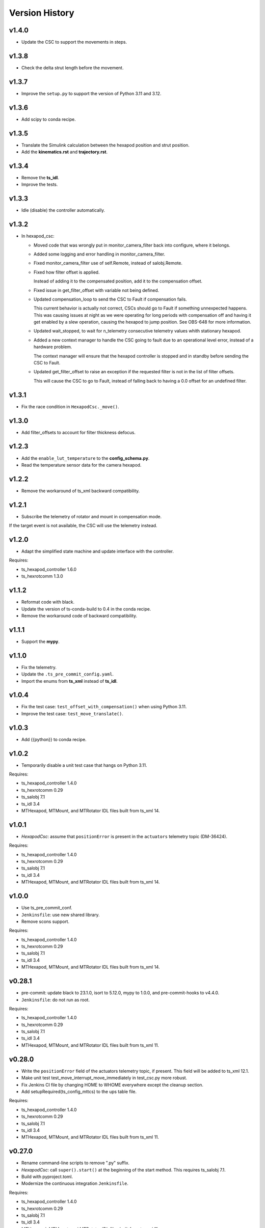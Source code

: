 .. py:currentmodule:: lsst.ts.mthexapod

.. _lsst.ts.mthexapod.version_history:

###############
Version History
###############

v1.4.0
------

* Update the CSC to support the movements in steps.

v1.3.8
------

* Check the delta strut length before the movement.

v1.3.7
------

* Improve the ``setup.py`` to support the version of Python 3.11 and 3.12.

v1.3.6
------

* Add scipy to conda recipe.

v1.3.5
------

* Translate the Simulink calculation between the hexapod position and strut position.
* Add the **kinematics.rst** and **trajectory.rst**.

v1.3.4
------

* Remove the **ts_idl**.
* Improve the tests.

v1.3.3
------

* Idle (disable) the controller automatically.

v1.3.2
------

* In hexapod_csc:

  * Moved code that was wrongly put in monitor_camera_filter back into configure, where it belongs.
  
  * Added some logging and error handling in monitor_camera_filter.
  
  * Fixed monitor_camera_filter use of self.Remote, instead of salobj.Remote.
  
  * Fixed how filter offset is applied.
  
    Instead of adding it to the compensated position, add it to the compensation offset.
  
  * Fixed issue in get_filter_offset with variable not being defined.
  
  * Updated compensation_loop to send the CSC to Fault if compensation fails.
  
    This current behavior is actually not correct, CSCs should go to Fault if something unnexpected happens.
    This was causing issues at night as we were operating for long periods with compensation off and having it get enabled by a slew operation, causing the hexapod to jump position.
    See OBS-648 for more information.

  * Updated wait_stopped, to wait for n_telemetry consecutive telemetry values whith stationary hexapod.

  * Added a new context manager to handle the CSC going to fault due to an operational level error, instead of a hardware problem.
    
    The context manager will ensure that the hexapod controller is stopped and in standby before sending the CSC to Fault.

  * Updated get_filter_offset to raise an exception if the requested filter is not in the list of filter offsets.
    
    This will cause the CSC to go to Fault, instead of falling back to having a 0.0 offset for an undefined filter.

v1.3.1
------

* Fix the race condition in ``HexapodCsc._move()``.

v1.3.0
------

* Add filter_offsets to account for filter thickness defocus.

v1.2.3
------

* Add the ``enable_lut_temperature`` to the **config_schema.py**.
* Read the temperature sensor data for the camera hexapod.

v1.2.2
------

* Remove the workaround of ts_xml backward compatibility.

v1.2.1
------

* Subscribe the telemetry of rotator and mount in compensation mode.
If the target event is not available, the CSC will use the telemetry instead.

v1.2.0
------

* Adapt the simplified state machine and update interface with the controller.

Requires:

* ts_hexapod_controller 1.6.0
* ts_hexrotcomm 1.3.0

v1.1.2
------

* Reformat code with black.
* Update the version of ts-conda-build to 0.4 in the conda recipe.
* Remove the workaround code of backward compatibility.

v1.1.1
------

* Support the **mypy**.

v1.1.0
------

* Fix the telemetry.
* Update the ``.ts_pre_commit_config.yaml``.
* Import the enums from **ts_xml** instead of **ts_idl**.

v1.0.4
------

* Fix the test case: ``test_offset_with_compensation()`` when using Python 3.11.
* Improve the test case: ``test_move_translate()``.

v1.0.3
------

* Add {{python}} to conda recipe.

v1.0.2
------

* Temporarily disable a unit test case that hangs on Python 3.11.

Requires:

* ts_hexapod_controller 1.4.0
* ts_hexrotcomm 0.29
* ts_salobj 7.1
* ts_idl 3.4
* MTHexapod, MTMount, and MTRotator IDL files built from ts_xml 14.

v1.0.1
------

* `HexapodCsc`: assume that ``positionError`` is present in the ``actuators`` telemetry topic (DM-36424).

Requires:

* ts_hexapod_controller 1.4.0
* ts_hexrotcomm 0.29
* ts_salobj 7.1
* ts_idl 3.4
* MTHexapod, MTMount, and MTRotator IDL files built from ts_xml 14.

v1.0.0
------

* Use ts_pre_commit_conf.
* ``Jenkinsfile``: use new shared library.
* Remove scons support.

Requires:

* ts_hexapod_controller 1.4.0
* ts_hexrotcomm 0.29
* ts_salobj 7.1
* ts_idl 3.4
* MTHexapod, MTMount, and MTRotator IDL files built from ts_xml 14.

v0.28.1
-------

* pre-commit: update black to 23.1.0, isort to 5.12.0, mypy to 1.0.0, and pre-commit-hooks to v4.4.0.
* ``Jenkinsfile``: do not run as root.

Requires:

* ts_hexapod_controller 1.4.0
* ts_hexrotcomm 0.29
* ts_salobj 7.1
* ts_idl 3.4
* MTHexapod, MTMount, and MTRotator IDL files built from ts_xml 11.

v0.28.0
-------

* Write the ``positionError`` field of the actuators telemetry topic, if present.
  This field will be added to ts_xml 12.1.
* Make unit test test_move_interrupt_move_immediately in test_csc.py more robust.
* Fix Jenkins CI file by changing HOME to WHOME everywhere except the cleanup section.
* Add setupRequired(ts_config_mttcs) to the ups table file.

Requires:

* ts_hexapod_controller 1.4.0
* ts_hexrotcomm 0.29
* ts_salobj 7.1
* ts_idl 3.4
* MTHexapod, MTMount, and MTRotator IDL files built from ts_xml 11.

v0.27.0
-------

* Rename command-line scripts to remove ".py" suffix.
* `HexapodCsc`: call ``super().start()`` at the beginning of the start method.
  This requires ts_salobj 7.1.
* Build with pyproject.toml.
* Modernize the continuous integration ``Jenkinsfile``.

Requires:

* ts_hexapod_controller 1.4.0
* ts_hexrotcomm 0.29
* ts_salobj 7.1
* ts_idl 3.4
* MTHexapod, MTMount, and MTRotator IDL files built from ts_xml 11.

v0.26.0
-------

* Update for ts_hexapod_controller 1.4.0, which is required.
  This version reports motor currents and bus voltages.
* Report motor currents and bus voltages in the electrical telemetry topic.
* Make a unit test more robust.

Requires:

* ts_hexapod_controller 1.4.0
* ts_hexrotcomm 0.29
* ts_salobj 7
* ts_idl 3.4
* MTHexapod, MTMount, and MTRotator IDL files built from ts_xml 11.

v0.25.0
-------

* Update for ts_salobj v7, ts_xml 11, and ts_hexrotcomm 0.29, all of which are required.

Requires:

* ts_hexapod_controller 1.3.0
* ts_hexrotcomm 0.29
* ts_salobj 7
* ts_idl 3.4
* MTHexapod, MTMount, and MTRotator IDL files built from ts_xml 11.

v0.24.0
-------

* Update for ts_hexrotcomm 0.28 and ts_hexapod_controller 1.3.0:

    * Remove support for the sync_pattern field in low-level commands.
    * Remove ``FRAME_ID`` class constants from the `Config` and `Telemetry` structs, because frame IDs are now standardized.
    * Remove support for older (pre-ts_xml 9.2) actuators telemetry.

* Use index_generator from ts_utils instead of the deprecated version in ts_salobj.

Requires:

* ts_hexapod_controller 1.3.0
* ts_hexrotcomm 0.28
* ts_salobj 6.8
* ts_idl 3.4
* ts_xml 10.2
* MTHexapod, MTMount, and MTRotator IDL files, e.g. made using ``make_idl_files.py MTHexapod MTMount MTRotator``

v0.23.0
-------

* `HexapodCsc`: changed the interlock event's field from ``detail`` (a string) to ``enabled`` (a boolean).
  Also change `applicationStatus` to a scalar (instead of an array with only the first element nonzero).
  These changes requires ts_xml 10.2.
  These changes also requires ts_hexrotcomm 0.27 (only because it has other changes that require ts_xml 10.2),
  which in turn requires ts_salobj 6.8.
* `CONFIG_SCHEMA`: change ``master`` to ``main`` in the ``$id`` field.

Requires:

* ts_hexapod_controller 1.2.4
* ts_hexrotcomm 0.27
* ts_salobj 6.8
* ts_idl 3.4
* ts_xml 10.2
* MTHexapod, MTMount, and MTRotator IDL files, e.g. made using ``make_idl_files.py MTHexapod MTMount MTRotator``

v0.22.1
-------

* Update the command sync patterns for ts_hexapod_controller 1.2.4, which is required.
  This change also requires ts_hexrotcomm 0.25, because ts_hexapod_controller 1.2.4 acknowledges commands.

Requires:

* ts_hexapod_controller 1.2.4
* ts_hexrotcomm 0.25
* ts_salobj 6.3
* ts_idl 3.4
* ts_xml 7.1
* MTHexapod, MTMount, and MTRotator IDL files, e.g. made using ``make_idl_files.py MTHexapod MTMount MTRotator``

v0.22.0
-------

* Update the default host addresses in the CSC config schema to match the new public addresses.

v0.21.2
-------

* `HexapodCommander`: make compatible with ts_xml 10.1 (while retaining backwards compatibility).

Requires:

* ts_hexapod_controller 1.2.0
* ts_hexrotcomm 0.23
* ts_salobj 6.3
* ts_idl 3.4
* ts_xml 7.1
* MTHexapod, MTMount, and MTRotator IDL files, e.g. made using ``make_idl_files.py MTHexapod MTMount MTRotator``

v0.21.1
-------

* Improve handling of NaNs in compensation inputs.
  Treat them as missing data: report them once and keep running the compensation loop.
* Modernized unit tests to use bare asserts.

Requires:

* ts_hexapod_controller 1.2.0
* ts_hexrotcomm 0.23
* ts_salobj 6.3
* ts_idl 3.4
* ts_xml 7.1
* MTHexapod, MTMount, and MTRotator IDL files, e.g. made using ``make_idl_files.py MTHexapod MTMount MTRotator``

v0.21.0
-------

* Update for ts_hexrotcomm v0.23.0, which is required.

    * Run the TCP/IP clients in the CSC and the servers in the mock controller.
    * Disassociated controller state from CSC state.
      As part of the ``standby`` command the CSC connects to the low-level controller.
      As part of the ``enable`` command the CSC attempts to enable the low-level controller
      (including resetting errors if the low-level controller is in fault state).
    * The CSC is no longer alive in the OFFLINE state, and no longer supports the enterControl command.
    * Added ``host``, ``port``, and ``connection_timeout`` fields to the CSC configuration.

* Update the schema to v2 because it has new host and port fields
  (which must be specified if you specify other hexapod-specific settings, such as compensation coefficients).
* Update to use `lsst.ts.idl.enums.MTHexapod.ErrorCode`, which requires ts_idl 3.4.
* setup.cfg: add an [options] section.

Requires:

* ts_hexapod_controller 1.2.0
* ts_hexrotcomm 0.23
* ts_salobj 6.3
* ts_idl 3.4
* ts_xml 7.1
* MTHexapod, MTMount, and MTRotator IDL files, e.g. made using ``make_idl_files.py MTHexapod MTMount MTRotator``

v0.20.0
-------

* Handle updated configuration and telemetry messages from low-level controller 1.1.8, which is required.
* Set the ``timestamp`` field in ``encoders`` telemetry topic, if the field is present.
  This field will be added in ts_xml 10.0.
  This change requires ts_hexrotcomm 0.20 (the time in low-level message headers is TAI) for correct values.

Requires:

* ts_hexapod_controller 1.1.8
* ts_hexrotcomm 0.20
* ts_salobj 6.3
* ts_idl 2.2
* ts_xml 7.1
* MTHexapod, MTMount, and MTRotator IDL files, e.g. made using ``make_idl_files.py MTHexapod MTMount MTRotator``

v0.19.0
-------

Changes:

* Add ``min_compensation_adjustment`` CSC configuration parameter.
  See the config schema and User Guide for details.

Requires:

* ts_hexrotcomm 0.19
* ts_salobj 6.3
* ts_idl 2.2
* ts_xml 7.1
* MTHexapod, MTMount, and MTRotator IDL files, e.g. made using ``make_idl_files.py MTHexapod MTMount MTRotator``

v0.18.0
-------

Changes:

* This version requires ts_hexrotcomm 0.19, because it handles another change
  to the low-level controller TCP/IP interface that was made at the same time
  (removing the two MJD fields from message headers).
* Update for changes to the low-level controller TCP/IP interface:

    * `Config`: remove LUT entries
    * `Telemetry`: remove 5 unused fields.

Requires:

* ts_hexrotcomm 0.19
* ts_salobj 6.3
* ts_idl 2.2
* ts_xml 7.1
* MTHexapod, MTMount, and MTRotator IDL files, e.g. made using ``make_idl_files.py MTHexapod MTMount MTRotator``

v0.17.1
-------

Changes:

* This version requires ts_hexrotcomm 0.18.
* `CscHexapod` bug fix: the ``move`` and ``offset`` commands were rejected if actuators were moving.
* `CscHexapod` bug fix: ``stop``, ``move``, and ``offset`` still did not reliably interrupt a move.

Requires:

* ts_hexrotcomm 0.18
* ts_salobj 6.3
* ts_idl 2.2
* ts_xml 7.1
* MTHexapod, MTMount, and MTRotator IDL files, e.g. made using ``make_idl_files.py MTHexapod MTMount MTRotator``

v0.17.0
-------

Deprecations:

* The actuatorInPosition event is deprecated (because the CSC does not receive the necessary information)
  and is no longer published.

Changes:

* Fix the inPosition event.
  The code now expects a single value for application_status from the low-level controller
  and ignores the unused 5 extra values. These unused values will go away in a later update
  (which requires a corresponding update to the low-level controller).

Requires:

* ts_hexrotcomm 0.18
* ts_salobj 6.3
* ts_idl 2.2
* ts_xml 7.1
* MTHexapod, MTMount, and MTRotator IDL files, e.g. made using ``make_idl_files.py MTHexapod MTMount MTRotator``

v0.16.0
-------

Changes:

* Make moves and offsets more reliable: if the hexapod is moving, stop it before issuing the new move command.
  This change requires ts_hexrotcomm v0.18.

Requires:

* ts_hexrotcomm 0.18
* ts_salobj 6.3
* ts_idl 2.2
* ts_xml 7.1
* MTHexapod, MTMount, and MTRotator IDL files, e.g. made using ``make_idl_files.py MTHexapod MTMount MTRotator``

v0.15.1
-------

Changes:

* Use `unittest.IsolatedAsyncioTestCase` instead of the abandoned asynctest package.
* Format the code with black 20.8b1.

Requires:

* ts_hexrotcomm 0.16
* ts_salobj 6.3
* ts_idl 2.2
* ts_xml 7.1
* MTHexapod, MTMount, and MTRotator IDL files, e.g. made using ``make_idl_files.py MTHexapod MTMount MTRotator``

v0.15.0
-------

Changes:

* `RotatorCsc`: save the configuration schema in code instead of a separate .yaml file.
  This requires ts_salobj 6.3 and ts_hexrotcomm 0.16.
* Delete obsolete file ``schema/MTRotator.yaml``.
* Users's Guide: improve the information for switching from GUI to DDS mode.

Requires:

* ts_hexrotcomm 0.16
* ts_salobj 6.3
* ts_idl 2.2
* ts_xml 7.1
* MTHexapod, MTMount, and MTRotator IDL files, e.g. made using ``make_idl_files.py MTHexapod MTMount MTRotator``

v0.14.0
-------

Changes:

* `MTHexapodCsc`: removed the ``moveToReference`` command.
  The associated values should be part of the compensation model coefficients.
* `MTHexapodCsc`: set class variable ``version``, which sets the ``cscVersion`` field of the ``softwareVersions`` event.
* Configuration schema: update to require azimuth and rotation coefficients.
* `SimpleHexapod`: use a safer way to copy the ``mirror_positions`` argument.
  This avoids issues in case the user changes the argument after creating the object (an unlikely scenario).
* Modernize ``doc/conf.py`` for documenteer 0.6.

Requires:

* ts_hexrotcomm 0.13
* ts_salobj 6.1
* ts_idl 2.2
* ts_xml 7.1
* MTHexapod, MTMount, and MTRotator IDL files, e.g. made using ``make_idl_files.py MTHexapod MTMount MTRotator``

v0.13.0
-------

Changes:

* Updated to use device-specific TCP/IP ports.
  This requires ts_hexrotcomm v0.14.

Requires:

* ts_hexrotcomm 0.14
* ts_salobj 6.1
* ts_idl 2.2
* ts_xml 7.1
* MTHexapod, MTMount, and MTRotator IDL files, e.g. made using ``make_idl_files.py MTHexapod MTMount MTRotator``

v0.12.1
-------

Changes:

* A fix for tx_xml 7.1 (required): use MTMount XML instead of NewMTMount.
* Fix the Jenkins build: build MTMount and MTRotator IDL files in addition to MTHexapod.

Requires:

* ts_hexrotcomm 0.13
* ts_salobj 6.1
* ts_idl 2.2
* ts_xml 7.1
* MTHexapod, MTMount, and MTRotator IDL files, e.g. made using ``make_idl_files.py MTHexapod MTMount MTRotator``

v0.12.0
-------

Changes:

* Update for ts_xml 7.1 and ts_hexrotcomm 0.13 (both are required).
* Overhaul the way compensation is handled.
* Add the ``setCompensationMode`` command and remove the ``moveWithCompensation`` command.
* Rename the ``pivot`` command to ``setPivot``, for consistency.
* Replace the ``target`` event with ``uncompensatedPosition`` and ``compensatedPosition`` events, because ``target`` was ambiguous.
* Add the ``moveToReference`` command to move to the configured reference position.
* Add ``compensation_interval`` and ``reference_position`` entries to the configuration.
  The former is common to both hexapods, the latter is specific each hexapod.

Requires:

* ts_hexrotcomm 0.13
* ts_salobj 6.1
* ts_idl 2.2
* ts_xml 7.1
* MTHexapod IDL files, e.g. made using ``make_idl_files.py MTHexapod``

v0.11.1
-------

Changes:

* Update Jenkinsfile.conda to use the shared library.
* Pin the versions of ts_idl and ts_salobj in conda/meta.yaml.

Requires:

* ts_hexrotcomm 0.12
* ts_salobj 6.1
* ts_idl 2.2
* ts_xml 7
* MTHexapod IDL files, e.g. made using ``make_idl_files.py MTHexapod``

v0.11.0
-------

Changes:

* Update to use and require ts_hexrotcomm 0.12:

    * Add argument ``curr_tai`` to `MockMTHexapodController.update_telemetry` and use it.

Requires:

* ts_hexrotcomm 0.12
* ts_salobj 6.1
* ts_idl 2.2
* ts_xml 7
* MTHexapod IDL files, e.g. made using ``make_idl_files.py MTHexapod``

v0.10.0
-------

Changes:

* Updated to use and require ts_xml 7, ts_idl 2.2, and ts_hexrotcomm 0.11:

    * Rename SAL component and ts_idl enum module ``Hexapod`` to ``MTHexapod``.

* Renamed the package to ``ts_mthexapod``.

Requires:

* ts_hexrotcomm 0.11
* ts_salobj 6.1
* ts_idl 2.2
* ts_xml 7
* MTHexapod IDL files, e.g. made using ``make_idl_files.py MTHexapod``

v0.9.0
------

Changes:

* Updated to use and require ts_salobj 6.1 and ts_hexrotcomm 0.10.
* Update the handling of initial_state in `HexapodCsc`:

    * If initial_state != OFFLINE then report all transitional summary states and controller states at startup.
    * Require initial_state = OFFLINE unless simulating.

Requires:

* ts_hexrotcomm 0.10
* ts_salobj 6.1
* ts_idl 2
* ts_xml 6.2
* Hexapod IDL files, e.g. made using ``make_idl_files.py Hexapod``
* ts_simactuators 2

v0.8.0
------

Major Changes:

* Add support for compensated moves, where compensation is done in the CSC instead of in the low-level controller.
* Add a data fitter for compensation data. See the README in new directory ``fitter``.
* Overhaul the SAL API.
* Modernize the documentation.

Minor Changes:

* Add missing ``config_dir`` constructor argument to `HexapodCsc`.
* Use `lsst.ts.salobj.BaseCscTestCase` and `lsst.ts.salobj.CscCommander` instead of the versions in ts_hexrotcomm.
* Add several ``<x>_jitter`` attributes to `MockMTHexapodController` to clarify the mount of jitter added to measured values.
* Use corrected spelling of ``Hexapod.ApplicationStatus.SAFETY_INTERLOCK``.
  This requires ts_idl 1.4 or later.

Requires:

* ts_hexrotcomm 0.7
* ts_salobj 5.15 or 6
* ts_idl 1.4 (for salobj 5) or 2 (for salobj 6)
* ts_xml 6.2
* Hexapod IDL files, e.g. made using ``make_idl_files.py Hexapod``
* ts_simactuators 2

v0.7.0
------

Changes:

* Make `HexapodCsc` configurable.

Requires:

* ts_hexrotcomm 0.7
* ts_salobj 5.15
* ts_idl 1
* ts_xml 4.6
* Hexapod IDL files, e.g. made using ``make_idl_files.py Hexapod``
* ts_simactuators 2

v0.6.0
------

Changes:

* Update for ts_simactuators 2.

Requires:

* ts_hexrotcomm 0.5
* ts_salobj 5.15
* ts_idl 1
* ts_xml 4.6
* Hexapod IDL files, e.g. made using ``make_idl_files.py Hexapod``
* ts_simactuators 2

v0.5.4
------

Changes:

* Add black to conda test dependencies.

Requires:

* ts_hexrotcomm 0.2
* ts_salobj 5.11
* ts_idl 1
* ts_xml 4.6
* Hexapod IDL files, e.g. made using ``make_idl_files.py Hexapod``
* ts_simactuators

v0.5.3
------

Changes:

* Add ``tests/test_black.py`` to verify that files are formatted with black.
  This requires ts_salobj 5.11 or later.
* Update ``.travis.yml`` to remove ``sudo: false`` to github travis checks pass once again.

Requires:

* ts_hexrotcomm 0.2
* ts_salobj 5.11
* ts_idl 1
* ts_xml 4.6
* Hexapod IDL files, e.g. made using ``make_idl_files.py Hexapod``
* ts_simactuators

v0.5.2
------

* Fix flake8 violations.
* Add Jenkinsfile for CI job.

Requires:

* ts_hexrotcomm 0.2
* ts_salobj 5
* ts_idl 1
* ts_xml 4.6
* Hexapod IDL files, e.g. made using ``make_idl_files.py Hexapod``
* ts_simactuators

v0.5.1
------

* Include conda package build configuration.
* Added a Jenkinsfile to support continuous integration and to build conda packages.

Requires:

* ts_hexrotcomm 0.2
* ts_salobj 5
* ts_idl 1
* ts_xml 4.6
* Hexapod IDL files, e.g. made using ``make_idl_files.py Hexapod``
* ts_simactuators

v0.5.0
------

Use `lsst.ts.simactuators.PointToPointActuator` instead of an internal copy.

Requires:

* ts_hexrotcomm 0.2
* ts_salobj 5
* ts_idl 1
* ts_xml 4.6
* Hexapod IDL files, e.g. made using ``make_idl_files.py Hexapod``
* ts_simactuators

v0.4.0
------

Major changes:

* Use correct hexapod geometry in the simulation mode.
  The motion limits and reported actuator lengths and limits should now be much more realistic.
* Code formatted by ``black``, with a pre-commit hook to enforce this.
  See the README file for configuration instructions.

Requires:

* ts_hexrotcomm 0.2
* ts_salobj 5
* ts_idl 1
* ts_xml 4.6
* Hexapod IDL files, e.g. made using ``make_idl_files.py Hexapod``

v0.3.1
------

Version 0.3.1

Add a link to the docs in the README file.
Add a unit test.

Requires:

* ts_hexrotcomm 0.2
* ts_salobj 5
* ts_idl 1
* ts_xml 4.6
* Hexapod IDL files, e.g. made using ``make_idl_files.py Hexapod``

v0.3.0
------

Update for changes to the XML.

Requires:

* ts_hexrotcomm 0.2
* ts_salobj 5
* ts_idl 1
* ts_xml 4.6
* Hexapod IDL files, e.g. made using ``make_idl_files.py Hexapod``

v0.2.2
------

The first version we tested against the real hexapod controller!

Requires:
* ts_hexrotcomm v0.1.0
* ts_salobj 5
* ts_idl 1
* Hexapod IDL files, e.g. made using ``make_idl_files.py Hexapod``
